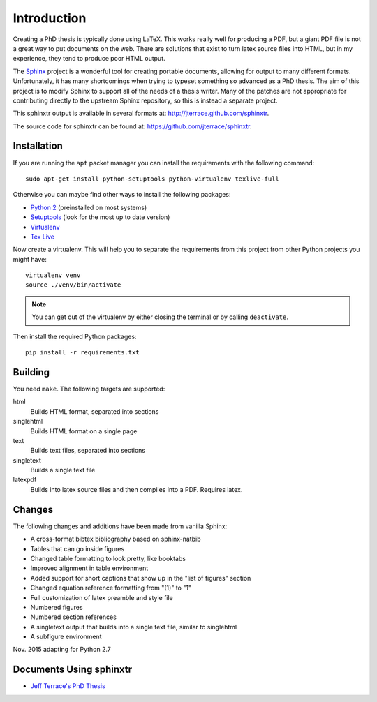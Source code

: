 .. _ch-intro:

************
Introduction
************

Creating a PhD thesis is typically done using LaTeX. This works really well for
producing a PDF, but a giant PDF file is not a great way to put documents on
the web. There are solutions that exist to turn latex source files into HTML,
but in my experience, they tend to produce poor HTML output.

The `Sphinx <http://sphinx.pocoo.org/>`_ project is a wonderful tool for
creating portable documents, allowing for output to many different formats.
Unfortunately, it has many shortcomings when trying to typeset something
so advanced as a PhD thesis. The aim of this project is to modify Sphinx to
support all of the needs of a thesis writer. Many of the patches are not
appropriate for contributing directly to the upstream Sphinx repository, so
this is instead a separate project.

This sphinxtr output is available in several formats at:
http://jterrace.github.com/sphinxtr.

The source code for sphinxtr can be found at:
https://github.com/jterrace/sphinxtr.

Installation
============

If you are running the ``apt`` packet manager you can install the requirements
with the following command::

    sudo apt-get install python-setuptools python-virtualenv texlive-full

Otherwise you can maybe find other ways to install the following packages:

* `Python 2 <http://www.python.org/getit/>`_ (preinstalled on most systems)
* `Setuptools <https://pypi.python.org/pypi/setuptools/1.1.6#installation-instructions>`_
  (look for the most up to date version)
* `Virtualenv <http://www.virtualenv.org/en/latest/#installation>`_
* `Tex Live <http://www.tug.org/texlive/quickinstall.html>`_

Now create a virtualenv. This will help you to separate the requirements from
this project from other Python projects you might have::

    virtualenv venv
    source ./venv/bin/activate

.. note::

    You can get out of the virtualenv by either closing the terminal or by
    calling ``deactivate``.

Then install the required Python packages::

    pip install -r requirements.txt

Building
========

You need ``make``. The following targets are supported:

html
  Builds HTML format, separated into sections
singlehtml
  Builds HTML format on a single page
text
  Builds text files, separated into sections
singletext
  Builds a single text file
latexpdf
  Builds into latex source files and then compiles into a PDF. Requires latex.

Changes
=======

The following changes and additions have been made from vanilla Sphinx:

* A cross-format bibtex bibliography based on sphinx-natbib
* Tables that can go inside figures
* Changed table formatting to look pretty, like booktabs
* Improved alignment in table environment
* Added support for short captions that show up in the "list of figures" section
* Changed equation reference formatting from "(1)" to "1"
* Full customization of latex preamble and style file
* Numbered figures
* Numbered section references
* A singletext output that builds into a single text file, similar to singlehtml
* A subfigure environment

Nov. 2015 adapting for Python 2.7

Documents Using sphinxtr
========================

* `Jeff Terrace's PhD Thesis <http://www.cs.princeton.edu/~jterrace/thesis/>`_

